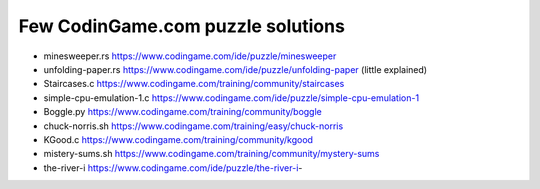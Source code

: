 ==================================
Few CodinGame.com puzzle solutions
==================================

* minesweeper.rs https://www.codingame.com/ide/puzzle/minesweeper
* unfolding-paper.rs https://www.codingame.com/ide/puzzle/unfolding-paper (little explained)
* Staircases.c https://www.codingame.com/training/community/staircases
* simple-cpu-emulation-1.c https://www.codingame.com/ide/puzzle/simple-cpu-emulation-1
* Boggle.py https://www.codingame.com/training/community/boggle
* chuck-norris.sh https://www.codingame.com/training/easy/chuck-norris
* KGood.c https://www.codingame.com/training/community/kgood
* mistery-sums.sh https://www.codingame.com/training/community/mystery-sums
* the-river-i https://www.codingame.com/ide/puzzle/the-river-i- 

